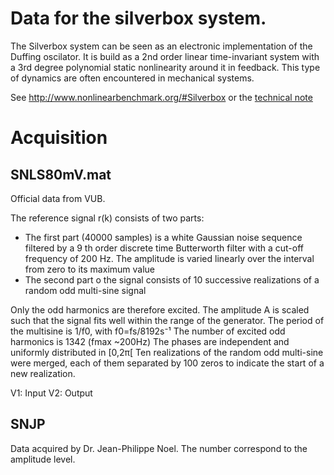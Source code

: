* Data for the silverbox system.
The Silverbox system can be seen as an electronic implementation of the Duffing
oscilator. It is build as a 2nd order linear time-invariant system with a 3rd
degree polynomial static nonlinearity around it in feedback. This type of
dynamics are often encountered in mechanical systems.

See http://www.nonlinearbenchmark.org/#Silverbox or the [[http://www.it.uu.se/research/publications/reports/2013-006/2013-006-nc.pdf][technical note]]

* Acquisition
** SNLS80mV.mat
Official data from VUB.

The reference signal r(k) consists of two parts:

- The first part (40000 samples) is a white Gaussian noise sequence filtered by
  a 9 th order discrete time Butterworth filter with a cut-off frequency of 200
  Hz. The amplitude is varied linearly over the interval from zero to its
  maximum value
- The second part o the signal consists of 10 successive realizations of a
  random odd multi-sine signal

Only the odd harmonics are therefore excited. The amplitude A is scaled such
that the signal fits well within the range of the  generator.  The  period  of
the  multisine is 1/f0, with f0=fs/8192s⁻¹
The number of excited odd harmonics is 1342 (fmax ~200Hz)
The  phases are  independent and uniformly  distributed  in [0,2π[
Ten  realizations  of  the random odd multi-sine were merged, each of them separated
by  100  zeros  to  indicate  the  start  of  a  new  realization.

V1: Input
V2: Output

** SNJP
Data acquired by Dr. Jean-Philippe Noel. The number correspond to the amplitude level.
